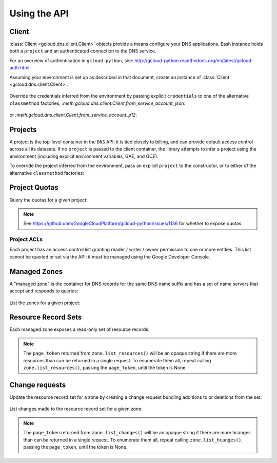 Using the API
=============

Client
------

:class:`Client <gcloud.dns.client.Client>` objects provide a means
configure your DNS applications.  Eash instance holds both a ``project``
and an authenticated connection to the DNS service.

For an overview of authentication in ``gcloud-python``, see:
http://gcloud-python.readthedocs.org/en/latest/gcloud-auth.html

Assuming your environment is set up as described in that document,
create an instance of :class:`Client <gcloud.dns.client.Client>`.

  .. doctest::

     >>> from gcloud import dns
     >>> client = dns.Client()

Override the credentials inferred from the environment by passing explicit
``credentials`` to one of the alternative ``classmethod`` factories,
`:meth:gcloud.dns.client.Client.from_service_account_json`:

  .. doctest::

     >>> from gcloud import dns
     >>> client = dns.Client.from_service_account_json('/path/to/creds.json')

or `:meth:gcloud.dns.client.Client.from_service_account_p12`:

  .. doctest::

     >>> from gcloud import dns
     >>> client = dns.Client.from_service_account_p12('/path/to/creds.p12', 'jrandom@example.com')


Projects
--------

A project is the top-level container in the ``DNS`` API:  it is tied
closely to billing, and can provide default access control across all its
datasets.  If no ``project`` is passed to the client container, the library
attempts to infer a project using the environment (including explicit
environment variables, GAE, and GCE).

To override the project inferred from the environment, pass an explicit
``project`` to the constructor, or to either of the alternative
``classmethod`` factories:

  .. doctest::

     >>> from gcloud import dns
     >>> client = dns.Client(project='PROJECT_ID')

Project Quotas
--------------

Query the quotas for a given project:

  .. doctest::

     >>> from gcloud import dns
     >>> client = dns.Client(project='PROJECT_ID')
     >>> quotas = client.quotas()  # API request
     >>> for key, value in sorted(quotas.items()):
     ...     print('%s: %s' % (key, value))
     managedZones: 10000
     resourceRecordsPerRrset: 100
     rrsetsPerManagedZone: 10000
     rrsetAdditionsPerChange: 100
     rrsetDeletionsPerChange: 100
     totalRrdataSizePerChange: 10000

.. note::

   See https://github.com/GoogleCloudPlatform/gcloud-python/issues/1136
   for whether to expose quotas.

Project ACLs
~~~~~~~~~~~~

Each project has an access control list granting reader / writer / owner
permission to one or more entities.  This list cannot be queried or set
via the API:  it must be managed using the Google Developer Console.


Managed Zones
-------------

A "managed zone" is the container for DNS records for the same DNS name
suffix and has a set of name servers that accept and responds to queries:

  .. doctest::

     >>> from gcloud import dns
     >>> client = dns.Client(project='PROJECT_ID')
     >>> zone = client.zone('acme-co', description='Acme Company zone',
     ...                    dns_name='example.com')

     >>> zone.exists()  # API request
     False
     >>> zone.create()  # API request
     >>> zone.exists()  # API request
     True

List the zones for a given project:

  .. doctest::

     >>> from gcloud import dns
     >>> client = dns.Client(project='PROJECT_ID')
     >>> zones = client.list_zones()  # API request
     >>> [zone.name for zone in zones]
     ['acme-co'>]


Resource Record Sets
--------------------

Each managed zone exposes a read-only set of resource records:

  .. doctest::

     >>> from gcloud import dns
     >>> client = dns.Client(project='PROJECT_ID')
     >>> zone = client.zone('acme-co')
     >>> records, page_token = zone.list_resources()  # API request
     >>> [(record.name, record.type, record.ttl, record.rrdatas) for record in records]
     [('example.com.', 'SOA', 21600, ['ns-cloud1.googlecomains.com dns-admin.google.com 1 21600 3600 1209600 300')]

.. note::

   The ``page_token`` returned from ``zone.list_resources()`` will be
   an opaque string if there are more resources than can be returned in a
   single request.  To enumerate them all, repeat calling
   ``zone.list_resources()``, passing the ``page_token``, until the token
   is None.

Change requests
---------------

Update the resource record set for a zone by creating a change request
bundling additions to or deletions from the set.

  .. doctest::

     >>> import time
     >>> from gcloud import dns
     >>> client = dns.Client(project='PROJECT_ID')
     >>> zone = client.zone('acme-co')
     >>> record = dns.ResourceRecord(name='www.example.com', type='CNAME')
     >>> change = zone.change_request(additions=[record])
     >>> change.begin()  # API request
     >>> while change.status != 'done':
     ...     print('Waiting for change to complete')
     ...     time.sleep(60)
     ...     change.reload()  # API request


List changes made to the resource record set for a given zone:

  .. doctest::

     >>> from gcloud import dns
     >>> client = dns.Client(project='PROJECT_ID')
     >>> zone = client.zone('acme-co')
     >>> changes = []
     >>> changes, page_token = zone.list_changes()  # API request

.. note::

   The ``page_token`` returned from ``zone.list_changes()`` will be
   an opaque string if there are more hcanges than can be returned in a
   single request.  To enumerate them all, repeat calling
   ``zone.list_hcanges()``, passing the ``page_token``, until the token
   is None.
